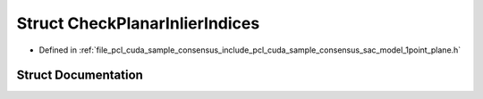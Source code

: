 .. _exhale_struct_structpcl_1_1cuda_1_1_check_planar_inlier_indices:

Struct CheckPlanarInlierIndices
===============================

- Defined in :ref:`file_pcl_cuda_sample_consensus_include_pcl_cuda_sample_consensus_sac_model_1point_plane.h`


Struct Documentation
--------------------


.. doxygenstruct:: pcl::cuda::CheckPlanarInlierIndices
   :members:
   :protected-members:
   :undoc-members: